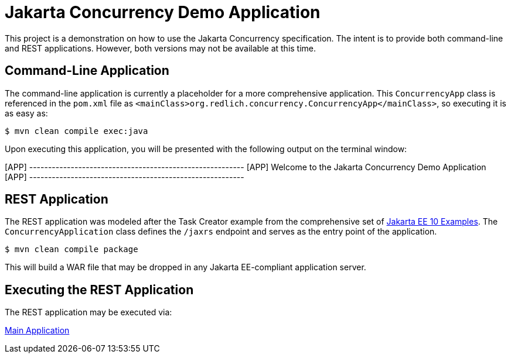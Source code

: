 = Jakarta Concurrency Demo Application

This project is a demonstration on how to use the Jakarta Concurrency specification. The intent is to provide both command-line and REST applications. However, both versions may not be available at this time.

== Command-Line Application

The command-line application is currently a placeholder for a more comprehensive application. This `ConcurrencyApp` class is referenced in the `pom.xml` file as `<mainClass>org.redlich.concurrency.ConcurrencyApp</mainClass>`, so executing it is as easy as:

`$ mvn clean compile exec:java`

Upon executing this application, you will be presented with the following output on the terminal window:

[APP] ---------------------------------------------------------
[APP] Welcome to the Jakarta Concurrency Demo Application
[APP] ---------------------------------------------------------

== REST Application

The REST application was modeled after the Task Creator example from the comprehensive set of https://github.com/eclipse-ee4j/jakartaee-examples/blob/main/README.md[Jakarta EE 10 Examples]. The `ConcurrencyApplication` class defines the `/jaxrs` endpoint and serves as the entry point of the application.

`$ mvn clean compile package`

This will build a WAR file that may be dropped in any Jakarta EE-compliant application server.

== Executing the REST Application

The REST application may be executed via:

https://concurrency-demo-dev-bfa859d4.payara.app/concurrency/[Main Application]
